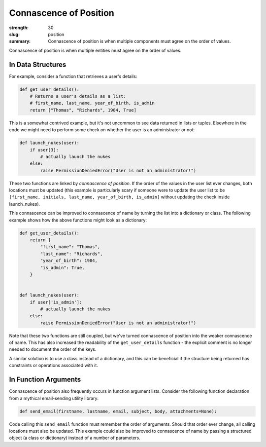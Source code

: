 Connascence of Position
#######################

:strength: 30
:slug: position
:summary: Connascence of position is when multiple components must agree on the order of values.


Connascence of position is when multiple entities must agree on the order of values. 

In Data Structures
==================

For example, consider a function that retrieves a user's details:

.. code-block:: python

    def get_user_details():
        # Returns a user's details as a list:
        # first_name, last_name, year_of_birth, is_admin
        return ["Thomas", "Richards", 1984, True]

This is a somewhat contrived example, but it's not uncommon to see data returned in lists or tuples. Elsewhere in the code we might need to perform some check on whether the user is an administrator or not:

.. code-block:: python

    def launch_nukes(user):
        if user[3]:
            # actually launch the nukes
        else:
            raise PermissionDeniedError("User is not an administrator!")

These two functions are linked by *connascence of position*. If the order of the values in the user list ever changes, both locations must be updated (this example is particularly scary if someone were to update the user list to be ``[first_name, initials, last_name, year_of_birth, is_admin]`` without updating the check inside launch_nukes).

This connascence can be improved to connascence of name by turning the list into a dictionary or class. The following example shows how the above functions might look as a dictionary:

.. code-block:: python

    def get_user_details():
        return {
            "first_name": "Thomas",
            "last_name": "Richards",
            "year_of_birth": 1984,
            "is_admin": True,
        }


    def launch_nukes(user):
        if user['is_admin']:
            # actually launch the nukes
        else:
            raise PermissionDeniedError("User is not an administrator!")

Note that these two functions are still coupled, but we've turned connascence of position into the weaker connascence of name. This has also increased the readability of the ``get_user_details`` function - the explicit comment is no longer needed to document the order of the keys.

A similar solution is to use a class instead of a dictionary, and this can be beneficial if the structure being returned has constraints or operations associated with it.

In Function Arguments
=====================

Connascence of position also frequently occurs in function argument lists. Consider the following function declaration from a mythical email-sending utility library:

.. code-block:: python

    def send_email(firstname, lastname, email, subject, body, attachments=None):

Code calling this ``send_email`` function must remember the order of arguments. Should that order ever change, all calling locations must also be updated. This example could also be improved to connascence of name by passing a structured object (a class or dictionary) instead of a number of parameters.